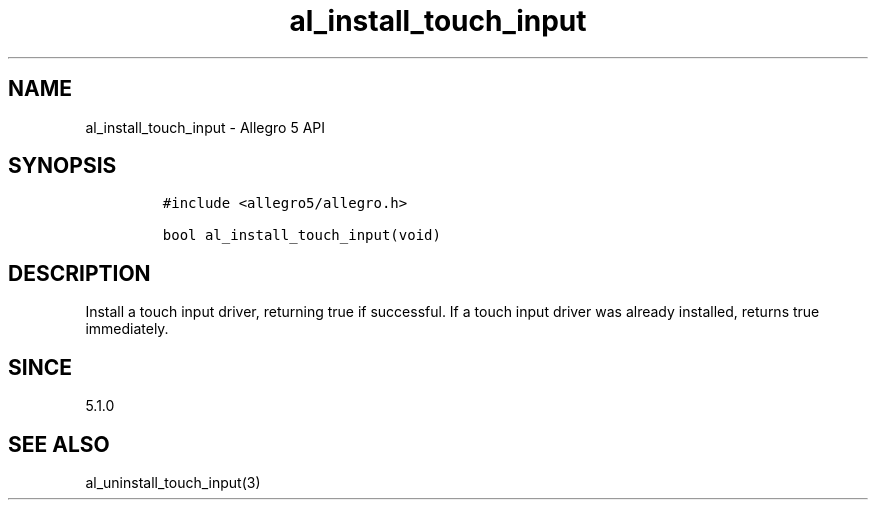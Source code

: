 .\" Automatically generated by Pandoc 3.1.3
.\"
.\" Define V font for inline verbatim, using C font in formats
.\" that render this, and otherwise B font.
.ie "\f[CB]x\f[]"x" \{\
. ftr V B
. ftr VI BI
. ftr VB B
. ftr VBI BI
.\}
.el \{\
. ftr V CR
. ftr VI CI
. ftr VB CB
. ftr VBI CBI
.\}
.TH "al_install_touch_input" "3" "" "Allegro reference manual" ""
.hy
.SH NAME
.PP
al_install_touch_input - Allegro 5 API
.SH SYNOPSIS
.IP
.nf
\f[C]
#include <allegro5/allegro.h>

bool al_install_touch_input(void)
\f[R]
.fi
.SH DESCRIPTION
.PP
Install a touch input driver, returning true if successful.
If a touch input driver was already installed, returns true immediately.
.SH SINCE
.PP
5.1.0
.SH SEE ALSO
.PP
al_uninstall_touch_input(3)
